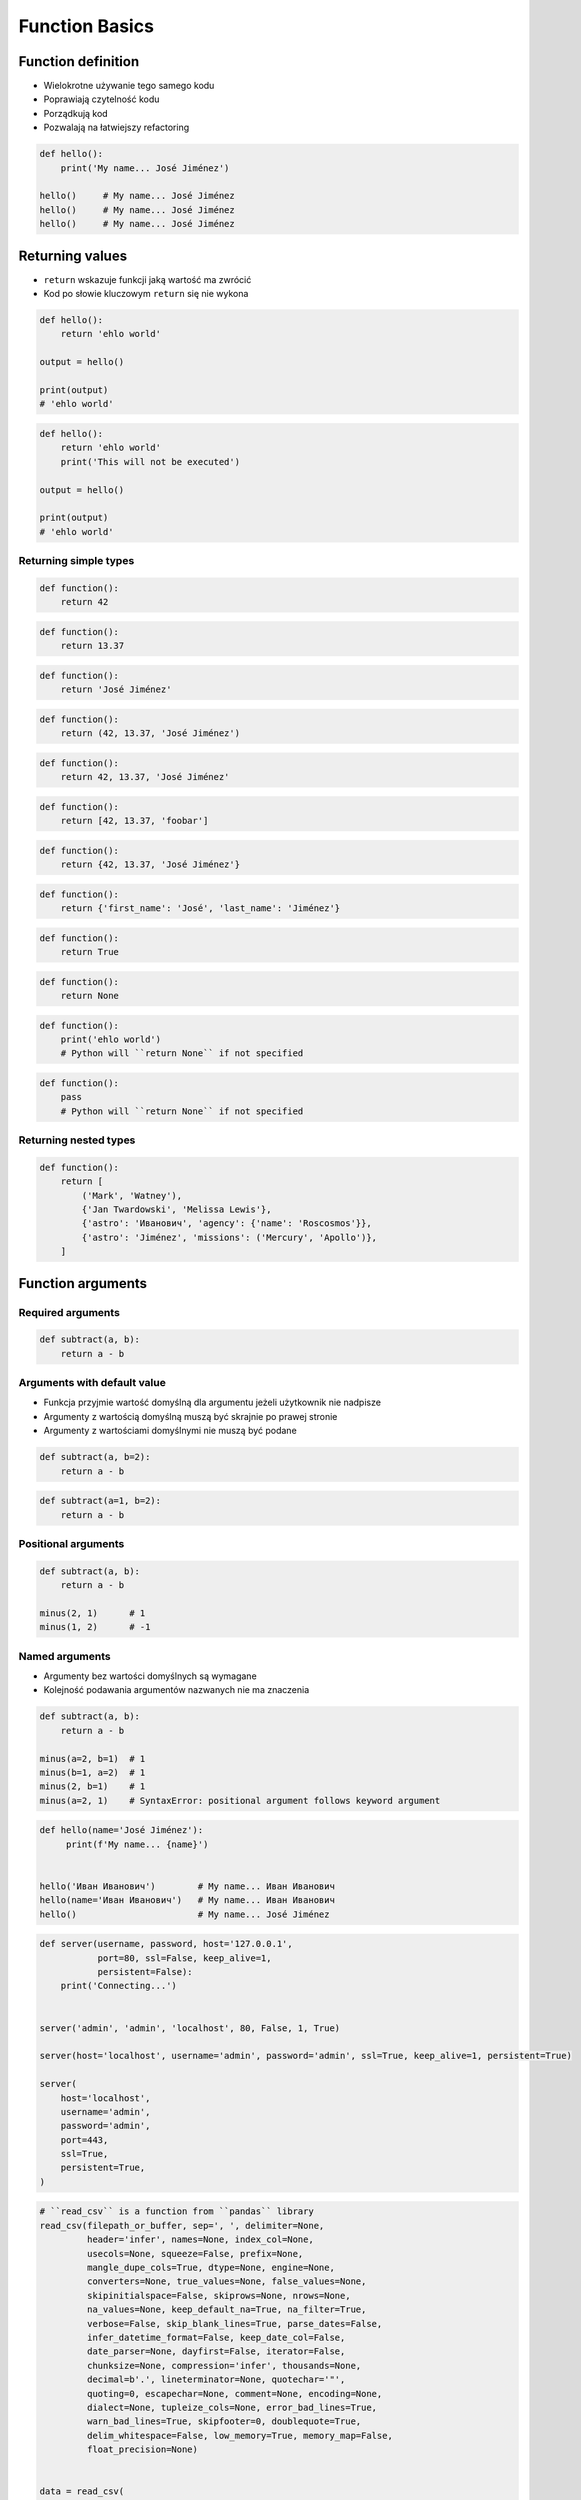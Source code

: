 .. _Function Basics:

***************
Function Basics
***************


Function definition
===================
* Wielokrotne używanie tego samego kodu
* Poprawiają czytelność kodu
* Porządkują kod
* Pozwalają na łatwiejszy refactoring

.. code-block:: python

    def hello():
        print('My name... José Jiménez')

    hello()     # My name... José Jiménez
    hello()     # My name... José Jiménez
    hello()     # My name... José Jiménez


Returning values
================
* ``return`` wskazuje funkcji jaką wartość ma zwrócić
* Kod po słowie kluczowym ``return`` się nie wykona

.. code-block:: python

    def hello():
        return 'ehlo world'

    output = hello()

    print(output)
    # 'ehlo world'

.. code-block:: python

    def hello():
        return 'ehlo world'
        print('This will not be executed')

    output = hello()

    print(output)
    # 'ehlo world'

Returning simple types
----------------------
.. code-block:: python

    def function():
        return 42

.. code-block:: python

    def function():
        return 13.37

.. code-block:: python

    def function():
        return 'José Jiménez'

.. code-block:: python

    def function():
        return (42, 13.37, 'José Jiménez')

.. code-block:: python

    def function():
        return 42, 13.37, 'José Jiménez'

.. code-block:: python

    def function():
        return [42, 13.37, 'foobar']

.. code-block:: python

    def function():
        return {42, 13.37, 'José Jiménez'}

.. code-block:: python

    def function():
        return {'first_name': 'José', 'last_name': 'Jiménez'}

.. code-block:: python

    def function():
        return True

.. code-block:: python

    def function():
        return None

.. code-block:: python

    def function():
        print('ehlo world')
        # Python will ``return None`` if not specified

.. code-block:: python

    def function():
        pass
        # Python will ``return None`` if not specified

Returning nested types
----------------------
.. code-block:: python

    def function():
        return [
            ('Mark', 'Watney'),
            {'Jan Twardowski', 'Melissa Lewis'},
            {'astro': 'Иванович', 'agency': {'name': 'Roscosmos'}},
            {'astro': 'Jiménez', 'missions': ('Mercury', 'Apollo')},
        ]

Function arguments
==================

Required arguments
------------------
.. code-block:: python

    def subtract(a, b):
        return a - b

Arguments with default value
----------------------------
* Funkcja przyjmie wartość domyślną dla argumentu jeżeli użytkownik nie nadpisze
* Argumenty z wartością domyślną muszą być skrajnie po prawej stronie
* Argumenty z wartościami domyślnymi nie muszą być podane

.. code-block:: python

    def subtract(a, b=2):
        return a - b

.. code-block:: python

    def subtract(a=1, b=2):
        return a - b

Positional arguments
--------------------
.. code-block:: python

    def subtract(a, b):
        return a - b

    minus(2, 1)      # 1
    minus(1, 2)      # -1

Named arguments
---------------
* Argumenty bez wartości domyślnych są wymagane
* Kolejność podawania argumentów nazwanych nie ma znaczenia

.. code-block:: python

    def subtract(a, b):
        return a - b

    minus(a=2, b=1)  # 1
    minus(b=1, a=2)  # 1
    minus(2, b=1)    # 1
    minus(a=2, 1)    # SyntaxError: positional argument follows keyword argument

.. code-block:: python

    def hello(name='José Jiménez'):
         print(f'My name... {name}')


    hello('Иван Иванович')        # My name... Иван Иванович
    hello(name='Иван Иванович')   # My name... Иван Иванович
    hello()                       # My name... José Jiménez

.. code-block:: python

    def server(username, password, host='127.0.0.1',
               port=80, ssl=False, keep_alive=1,
               persistent=False):
        print('Connecting...')


    server('admin', 'admin', 'localhost', 80, False, 1, True)

    server(host='localhost', username='admin', password='admin', ssl=True, keep_alive=1, persistent=True)

    server(
        host='localhost',
        username='admin',
        password='admin',
        port=443,
        ssl=True,
        persistent=True,
    )

.. code-block:: python

    # ``read_csv`` is a function from ``pandas`` library
    read_csv(filepath_or_buffer, sep=', ', delimiter=None,
             header='infer', names=None, index_col=None,
             usecols=None, squeeze=False, prefix=None,
             mangle_dupe_cols=True, dtype=None, engine=None,
             converters=None, true_values=None, false_values=None,
             skipinitialspace=False, skiprows=None, nrows=None,
             na_values=None, keep_default_na=True, na_filter=True,
             verbose=False, skip_blank_lines=True, parse_dates=False,
             infer_datetime_format=False, keep_date_col=False,
             date_parser=None, dayfirst=False, iterator=False,
             chunksize=None, compression='infer', thousands=None,
             decimal=b'.', lineterminator=None, quotechar='"',
             quoting=0, escapechar=None, comment=None, encoding=None,
             dialect=None, tupleize_cols=None, error_bad_lines=True,
             warn_bad_lines=True, skipfooter=0, doublequote=True,
             delim_whitespace=False, low_memory=True, memory_map=False,
             float_precision=None)


    data = read_csv(
        filepath_or_buffer='iris.csv',
        encoding='utf-8',
        usecols=['Petal lenght', 'Species']
    )


Naming convention
=================

Function name convention
------------------------
* It's not Java, do not use ``camelCase``

    .. code-block:: python

        def addNumbers(a, b):
            return a + b

* It's Python, use ``snake_case`` # Python - snake ;)

    .. code-block:: python

        def add_numbers(a, b):
            return a + b

Use better names, rather than comments
--------------------------------------
.. code-block:: python

    def cal_var(results):
        """Calculate variance"""
        return sum((Xi-m) ** 2 for Xi in results) / len(results)

    def calculate_variance(results):
        return sum((Xi-m) ** 2 for Xi in results) / len(results)

Name collisions
---------------
* ``_`` at the end of name when name collision

    .. code-block:: python

        def print_(text):
            print(f'<strong>{text}</strong>')

System functions names
----------------------
* ``__`` at the beginning and end of name

    .. code-block:: python

        def __import__(module_name):
            ...



Variable scope
==============
* function arguemnts and variables live only inside function scope
* ``globals()`` - all variables in program (outside functions)
* ``locals()`` - variables inside function

.. code-block:: python

    def add(a, b=2):
        c = 3
        print(locals())

    add(1)
    # {'a': 1, 'b': 2, 'c': 3}


More advanced topics
====================
.. note:: The topic will be continued in :ref:`Advanced Functions` chapter


Assignments
===========

Cleaning text input
-------------------
* Filename: ``functions_str_clean.py``
* Lines of code to write: 15 lines
* Estimated time of completion: 15 min

#. Napisz funkcję oczyszczającą ciągi znaków
#. Funkcja musi przechodzić wszystkie ``doctest``

.. code-block:: python

    def clean(text: str) -> str:
        """
        >>> clean('  bolesława chrobrego ')
        'Bolesława Chrobrego'

        >>> clean('ul Jana III SobIESkiego')
        'Jana III Sobieskiego'

        >>> clean('\tul. Jana trzeciego Sobieskiego')
        'Jana III Sobieskiego'

        >>> clean('ulicaJana III Sobieskiego')
        'Jana III Sobieskiego'

        >>> clean('UL. JA\tNA 3 SOBIES  KIEGO')
        'Jana III Sobieskiego'

        >>> clean('UL. Zygmunta III WaZY')
        'Zygmunta III Wazy'

        >>> clean('ULICA JANA III SOBIESKIEGO  ')
        'Jana III Sobieskiego'

        >>> clean('ULICA. JANA III SOBIeskieGO')
        'Jana III Sobieskiego'

        >>> clean(' Jana 3 Sobieskiego  ')
        'Jana III Sobieskiego'

        >>> clean('Jana III Sobi\teskiego ')
        'Jana III Sobieskiego'

        >>> clean('ul.Mieszka II')
        'Mieszka II'
        """
        return text

:The whys and wherefores:
    * Definiowanie i uruchamianie funkcji
    * Sprawdzanie przypadków brzegowych (niekompatybilne argumenty)
    * Parsowanie argumentów funkcji
    * Czyszczenie danych od użytkownika

Aviation numbers
----------------
* Filename: ``functions_aviation_numbers.py``
* Lines of code to write: 15 lines
* Estimated time of completion: 15 min

#. Napisz funkcję ``aviation_numbers``
#. Funkcja zamieni dowolnego ``int`` lub ``float`` na formę tekstową w mowie pilotów
#. Funkcja musi przechodzić wszystkie ``doctest``

.. csv-table:: Aviation Phonetic Numbers
    :header-rows: 1
    :file: data/aviation-numbers.csv

.. code-block:: python

    def aviation_numbers(number: float) -> str:
        """
        >>> aviation_numbers(1969)
        'one niner six niner'

        >>> aviation_numbers(31337)
        'tree one tree tree seven'

        >>> aviation_numbers(13.37)
        'one tree and tree seven'

        >>> aviation_numbers(31.337)
        'tree one and tree tree seven'

        >>> aviation_numbers(-1969)
        'minus one niner six niner'

        >>> aviation_numbers(-31.337)
        'minus tree one and tree tree seven'

        >>> aviation_numbers(-49.35)
        'minus fower niner and tree fife'
        """
        return number

:The whys and wherefores:
    * Definiowanie i uruchamianie funkcji
    * Sprawdzanie przypadków brzegowych (niekompatybilne argumenty)
    * Parsowanie argumentów funkcji
    * Definiowanie i korzystanie z ``dict`` z wartościami
    * Przypadek zaawansowany: argumenty pozycyjne i domyślne
    * Rzutowanie i konwersja typów

Number to human readable
------------------------
* Filename: ``functions_numstr_human.py``
* Lines of code to write: 15 lines
* Estimated time of completion: 15 min

#. Napisz funkcję ``number_to_str``
#. Funkcja zamieni dowolnego ``int`` lub ``float`` na formę tekstową
#. Funkcja musi zmieniać wartości na poprawną gramatycznie formę
#. Max 6 cyfr przed przecinkiem
#. Max 5 cyfr po przecinku

    .. code-block:: python

        number_to_str(1969)      #
        number_to_str(13.37)     #
        number_to_str(31337)     #
        number_to_str(31.337)    #
        number_to_str(-1969)     #
        number_to_str(-31.337)   #

.. code-block:: python

    def aviation_numbers(number: float) -> str:
        """
        >>> aviation_numbers(1969)
        'one thousand nine hundred sixty nine'

        >>> aviation_numbers(31337)
        'thirty one thousand three hundred thirty seven'

        >>> aviation_numbers(13.37)
        'thirteen and thirty seven hundredths'

        >>> aviation_numbers(31.337)
        'thirty one three hundreds thirty seven thousands'

        >>> aviation_numbers(-1969)
        'minus one thousand nine hundred sixty nine'

        >>> aviation_numbers(-31.337)
        'minus thirty one three hundreds thirty seven thousands'

        >>> aviation_numbers(-49.35)
        'minus fower niner and tree fife'
        """
        return number

:The whys and wherefores:
    * Definiowanie i uruchamianie funkcji
    * Sprawdzanie przypadków brzegowych (niekompatybilne argumenty)
    * Parsowanie argumentów funkcji
    * Definiowanie i korzystanie z ``dict`` z wartościami
    * Przypadek zaawansowany: argumenty pozycyjne i domyślne
    * Rzutowanie i konwersja typów

Roman numbers
-------------
* Filename: ``functions_roman.py``
* Lines of code to write: 15 lines
* Estimated time of completion: 15 min

#. Napisz program, który przeliczy wprowadzoną liczbę rzymską na jej postać dziesiętną.
#. Napisz drugą funkcję, która dokona procesu odwrotnego.

:The whys and wherefores:
    * Definiowanie i uruchamianie funkcji
    * Sprawdzanie przypadków brzegowych (niekompatybilne argumenty)
    * Parsowanie argumentów funkcji
    * Definiowanie i korzystanie z ``dict`` z wartościami
    * Sprawdzanie czy element istnieje w ``dict``
    * Rzutowanie i konwersja typów
